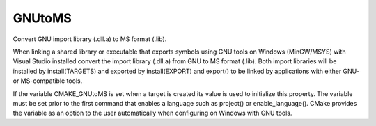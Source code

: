 GNUtoMS
-------

Convert GNU import library (.dll.a) to MS format (.lib).

When linking a shared library or executable that exports symbols using
GNU tools on Windows (MinGW/MSYS) with Visual Studio installed convert
the import library (.dll.a) from GNU to MS format (.lib).  Both import
libraries will be installed by install(TARGETS) and exported by
install(EXPORT) and export() to be linked by applications with either
GNU- or MS-compatible tools.

If the variable CMAKE_GNUtoMS is set when a target is created its
value is used to initialize this property.  The variable must be set
prior to the first command that enables a language such as project()
or enable_language().  CMake provides the variable as an option to the
user automatically when configuring on Windows with GNU tools.
